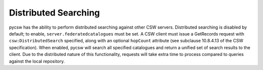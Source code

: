 .. _distributedsearching:

Distributed Searching
=====================

pycsw has the ability to perform distributed searching against other CSW servers.  Distributed searching is disabled by default; to enable, ``server.federatedcatalogues`` must be set.  A CSW client must issue a GetRecords request with ``csw:DistributedSearch`` specified, along with an optional ``hopCount`` attribute (see subclause 10.8.4.13 of the CSW specification).  When enabled, pycsw will search all specified catalogues and return a unified set of search results to the client.  Due to the distributed nature of this functionality, requests will take extra time to process compared to queries against the local repository.
